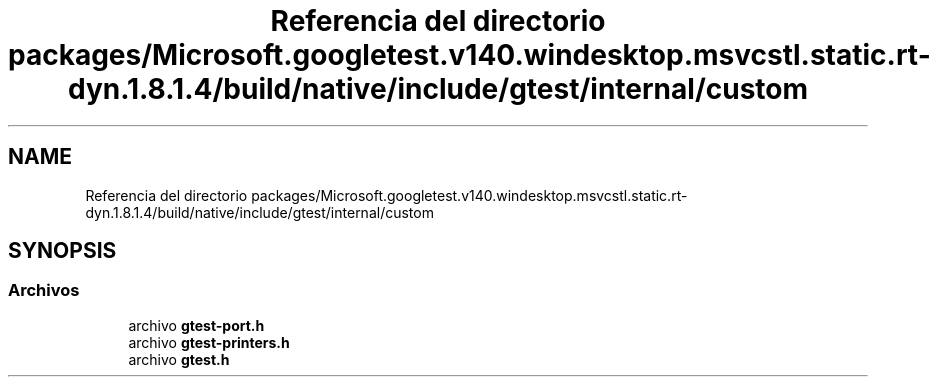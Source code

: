 .TH "Referencia del directorio packages/Microsoft.googletest.v140.windesktop.msvcstl.static.rt-dyn.1.8.1.4/build/native/include/gtest/internal/custom" 3 "Viernes, 5 de Noviembre de 2021" "Version 0.2.3" "Command Line Processor" \" -*- nroff -*-
.ad l
.nh
.SH NAME
Referencia del directorio packages/Microsoft.googletest.v140.windesktop.msvcstl.static.rt-dyn.1.8.1.4/build/native/include/gtest/internal/custom
.SH SYNOPSIS
.br
.PP
.SS "Archivos"

.in +1c
.ti -1c
.RI "archivo \fBgtest\-port\&.h\fP"
.br
.ti -1c
.RI "archivo \fBgtest\-printers\&.h\fP"
.br
.ti -1c
.RI "archivo \fBgtest\&.h\fP"
.br
.in -1c
